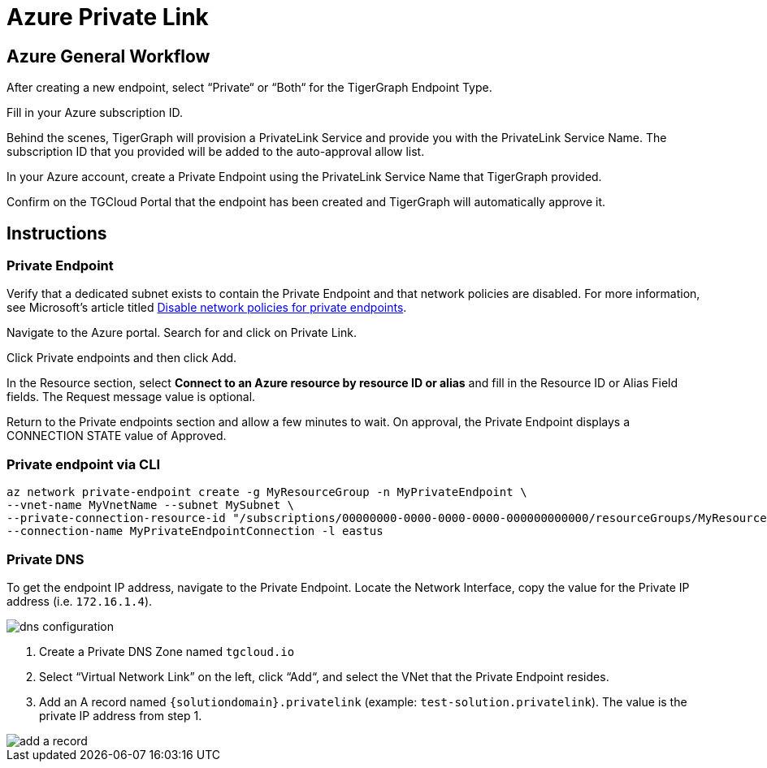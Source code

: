 = Azure Private Link
:experimental:
:description: Setting up Private Link on Azure

== Azure General Workflow

After creating a new endpoint, select “Private“ or “Both“ for the TigerGraph Endpoint Type.

Fill in your Azure subscription ID.

Behind the scenes, TigerGraph will provision a PrivateLink Service and provide you with the PrivateLink Service Name.
The subscription ID that you provided will be added to the auto-approval allow list.

In your Azure account, create a Private Endpoint using the PrivateLink Service Name that TigerGraph provided.

Confirm on the TGCloud Portal that the endpoint has been created and TigerGraph will automatically approve it.

== Instructions
=== Private Endpoint
Verify that a dedicated subnet exists to contain the Private Endpoint and that network policies are disabled. For more information, see Microsoft's article titled link:https://docs.microsoft.com/en-us/azure/private-link/disable-private-endpoint-network-policy[Disable network policies for private endpoints].

Navigate to the Azure portal. Search for and click on Private Link.

Click Private endpoints and then click Add.

In the Resource section, select *Connect to an Azure resource by resource ID or alias* and fill in the Resource ID or Alias Field fields.
The Request message value is optional.

Return to the Private endpoints section and allow a few minutes to wait. On approval, the Private Endpoint displays a CONNECTION STATE value of Approved.

=== Private endpoint via CLI

[source.wrap, bash]
----
az network private-endpoint create -g MyResourceGroup -n MyPrivateEndpoint \
--vnet-name MyVnetName --subnet MySubnet \
--private-connection-resource-id "/subscriptions/00000000-0000-0000-0000-000000000000/resourceGroups/MyResourceGroup/providers/Microsoft.Network/privateLinkServices/MyPLS" \
--connection-name MyPrivateEndpointConnection -l eastus
----

=== Private DNS
To get the endpoint IP address, navigate to the Private Endpoint. Locate the Network Interface, copy the value for the Private IP address (i.e. `172.16.1.4`).

image::dns-configuration.png[]

. Create a Private DNS Zone named `tgcloud.io`

. Select “Virtual Network Link” on the left, click “Add“, and select the VNet that the Private Endpoint resides.

. Add an A record named `{solutiondomain}.privatelink`  (example: `test-solution.privatelink`). The value is the private IP address from step 1.


image::add-a-record.png[]

